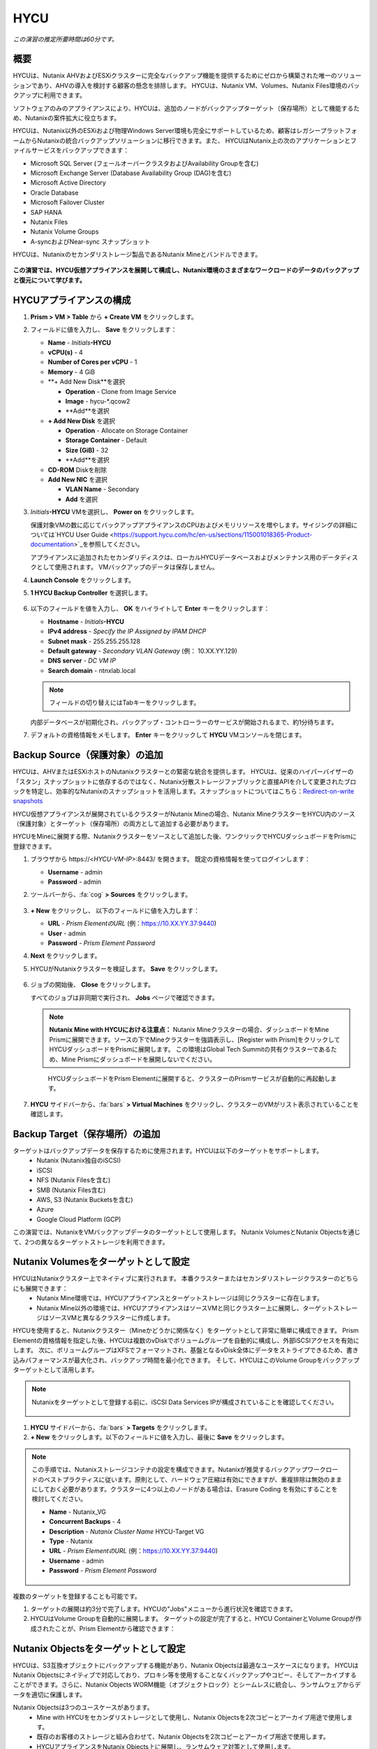 .. _hycu:

----
HYCU
----

*この演習の推定所要時間は60分です。*

概要
++++++++

HYCUは、Nutanix AHVおよびESXiクラスターに完全なバックアップ機能を提供するためにゼロから構築された唯一のソリューションであり、AHVの導入を検討する顧客の懸念を排除します。 HYCUは、Nutanix VM、Volumes、Nutanix Files環境のバックアップに利用できます。

ソフトウェアのみのアプライアンスにより、HYCUは、追加のノードがバックアップターゲット（保存場所）として機能するため、Nutanixの案件拡大に役立ちます。

HYCUは、Nutanix以外のESXiおよび物理Windows Server環境も完全にサポートしているため、顧客はレガシープラットフォームからNutanixの統合バックアップソリューションに移行できます。また、 HYCUはNutanix上の次のアプリケーションとファイルサービスをバックアップできます：

- Microsoft SQL Server (フェールオーバークラスタおよびAvailability Groupを含む)
- Microsoft Exchange Server (Database Availability Group (DAG)を含む)
- Microsoft Active Directory
- Oracle Database
- Microsoft Failover Cluster
- SAP HANA
- Nutanix Files
- Nutanix Volume Groups
- A-syncおよびNear-sync スナップショット

HYCUは、Nutanixのセカンダリストレージ製品であるNutanix Mineとバンドルできます。

.. figure:: images/mine_hycu_logo.png

**この演習では、HYCU仮想アプライアンスを展開して構成し、Nutanix環境のさまざまなワークロードのデータのバックアップと復元について学びます。**

HYCUアプライアンスの構成
++++++++++++++++++++++++++

#. **Prism > VM > Table** から **+ Create VM** をクリックします。

#. フィールドに値を入力し、 **Save** をクリックします：

   - **Name** - *Initials*\ **-HYCU**
   - **vCPU(s)** - 4
   - **Number of Cores per vCPU** - 1
   - **Memory** - 4 GiB
   - **+ Add New Disk**を選択

     - **Operation** - Clone from Image Service
     - **Image** - hycu-\*.qcow2
     - **Add**を選択
   - **+ Add New Disk** を選択

     - **Operation** - Allocate on Storage Container
     - **Storage Container** - Default
     - **Size (GiB)** - 32
     - **Add**を選択
   - **CD-ROM** Diskを削除
   - **Add New NIC** を選択

     - **VLAN Name** - Secondary
     - **Add** を選択

#. *Initials*\ **-HYCU** VMを選択し、 **Power on** をクリックします。

   保護対象VMの数に応じてバックアップアプライアンスのCPUおよびメモリリソースを増やします。サイジングの詳細については`HYCU User Guide <https://support.hycu.com/hc/en-us/sections/115001018365-Product-documentation>`_を参照してください。

   アプライアンスに追加されたセカンダリディスクは、ローカルHYCUデータベースおよびメンテナンス用のデータディスクとして使用されます。 VMバックアップのデータは保存しません。

#. **Launch Console** をクリックします。

#. **1 HYCU Backup Controller** を選択します。

   .. figure:: images/0.png

#. 以下のフィールドを値を入力し、 **OK** をハイライトして **Enter** キーをクリックします：

   - **Hostname** - *Initials*\ **-HYCU**
   - **IPv4 address** - *Specify the IP Assigned by IPAM DHCP*
   - **Subnet mask** - 255.255.255.128
   - **Default gateway** - *Secondary VLAN Gateway* (例： 10.XX.YY.129)
   - **DNS server** - *DC VM IP*
   - **Search domain** - ntnxlab.local

   .. note:: フィールドの切り替えにはTabキーをクリックします。

   .. figure:: images/1.png

   内部データベースが初期化され、バックアップ・コントローラーのサービスが開始されるまで、約1分待ちます。

#. デフォルトの資格情報をメモします。 **Enter** キーをクリックして **HYCU** VMコンソールを閉じます。

   .. figure:: images/2.png

Backup Source（保護対象）の追加
++++++++++++++++++++++

HYCUは、AHVまたはESXiホストのNutanixクラスターとの緊密な統合を提供します。 HYCUは、従来のハイパーバイザーの「スタン」スナップショットに依存するのではなく、Nutanix分散ストレージファブリックと直接APIを介して変更されたブロックを特定し、効率的なNutanixのスナップショットを活用します。スナップショットについてはこちら：`Redirect-on-write snapshots <https://nutanixbible.com/#anchor-book-of-acropolis-snapshots-and-clones>`_

HYCU仮想アプライアンスが展開されているクラスターがNutanix Mineの場合、Nutanix MineクラスターをHYCU内のソース（保護対象）とターゲット（保存場所）の両方として追加する必要があります。

HYCUをMineに展開する際、Nutanixクラスターをソースとして追加した後、ワンクリックでHYCUダッシュボードをPrismに登録できます。

#. ブラウザから \https://<*HYCU-VM-IP*>:8443/ を開きます。 既定の資格情報を使ってログインします：

   - **Username** - admin
   - **Password** - admin

#. ツールバーから、:fa:`cog` **> Sources** をクリックします。

   .. figure:: images/3.png

#. **+ New** をクリックし、 以下のフィールドに値を入力します：

   - **URL** - *Prism ElementのURL* (例：https://10.XX.YY.37:9440)
   - **User** - admin
   - **Password** - *Prism Element Password*

#. **Next** をクリックします。

#. HYCUがNutanixクラスターを検証します。 **Save** をクリックします。

   .. figure:: images/4.png

#. ジョブの開始後、 **Close** をクリックします。

   すべてのジョブは非同期で実行され、 **Jobs** ページで確認できます。

   .. figure:: images/5.png

   .. note:: **Nutanix Mine with HYCUにおける注意点：** Nutanix Mineクラスターの場合、ダッシュボードをMine Prismに展開できます。ソースの下でMineクラスターを強調表示し、[Register with Prism]をクリックしてHYCUダッシュボードをPrismに展開します。 この環境はGlobal Tech Summitの共有クラスターであるため、Mine Prismにダッシュボードを展開しないでください。

   .. figure:: images/6.png

    HYCUダッシュボードをPrism Elementに展開すると、クラスターのPrismサービスが自動的に再起動します。

    .. figure:: images/7.png

#. **HYCU** サイドバーから、:fa:`bars` **> Virtual Machines** をクリックし、クラスターのVMがリスト表示されていることを確認します。

Backup Target（保存場所）の追加
++++++++++++++++++++++

ターゲットはバックアップデータを保存するために使用されます。HYCUは以下のターゲットをサポートします。
   - Nutanix (Nutanix独自のiSCSI)
   - iSCSI
   - NFS (Nutanix Filesを含む)
   - SMB (Nutanix Files含む)
   - AWS, S3 (Nutanix Bucketsを含む)
   - Azure
   - Google Cloud Platform (GCP)

この演習では、NutanixをVMバックアップデータのターゲットとして使用します。 Nutanix VolumesとNutanix Objectsを通じて、2つの異なるターゲットストレージを利用できます。


Nutanix Volumesをターゲットとして設定
+++++++++++++++++++++++++++++++++++++++

HYCUはNutanixクラスター上でネイティブに実行されます。 本番クラスターまたはセカンダリストレージクラスターのどちらにも展開できます：
   - Nutanix Mine環境では、HYCUアプライアンスとターゲットストレージは同じクラスターに存在します。
   - Nutanix Mine以外の環境では、HYCUアプライアンスはソースVMと同じクラスター上に展開し、ターゲットストレージはソースVMと異なるクラスターに作成します。

HYCUを使用すると、Nutanixクラスター（Mineかどうかに関係なく）をターゲットとして非常に簡単に構成できます。 Prism Elementの資格情報を指定した後、HYCUは複数のvDiskでボリュームグループを自動的に構成し、外部iSCSIアクセスを有効にします。 次に、ボリュームグループはXFSでフォーマットされ、基盤となるvDisk全体にデータをストライプできるため、書き込みパフォーマンスが最大化され、バックアップ時間を最小化できます。 そして、HYCUはこのVolume Groupをバックアップターゲットとして活用します。

.. note:: Nutanixをターゲットとして登録する前に、iSCSI Data Services IPが構成されていることを確認してください。

   .. figure:: images/8.png

#. **HYCU** サイドバーから、:fa:`bars` **> Targets** をクリックします。

#. **+ New** をクリックします。以下のフィールドに値を入力し、最後に **Save** をクリックします。

.. note:: この手順では、Nutanixストレージコンテナの設定を構成できます。Nutanixが推奨するバックアップワークロードのベストプラクティスに従います。原則として、ハードウェア圧縮は有効にできますが、重複排除は無効のままにしておく必要があります。クラスターに4つ以上のノードがある場合は、Erasure Coding を有効にすることを検討してください。

   - **Name** - Nutanix_VG
   - **Concurrent Backups** - 4
   - **Description** - *Nutanix Cluster Name* HYCU-Target VG
   - **Type** - Nutanix
   - **URL** - *Prism ElementのURL* (例：https://10.XX.YY.37:9440)
   - **Username** - admin
   - **Password** - *Prism Element Password*

   .. figure:: images/9.png

複数のターゲットを登録することも可能です。

#. ターゲットの展開は約3分で完了します。HYCUの"Jobs"メニューから進行状況を確認できます。

#. HYCUはVolume Groupを自動的に展開します。 ターゲットの設定が完了すると、HYCU ContainerとVolume Groupが作成されたことが、Prism Elementから確認できます：

.. figure:: images/10.png


Nutanix Objectsをターゲットとして設定
+++++++++++++++++++++++++++++++++++++++

HYCUは、S3互換オブジェクトにバックアップする機能があり、Nutanix Objectsは最適なユースケースになります。 HYCUはNutanix Objectsにネイティブで対応しており、プロキシ等を使用することなくバックアップやコピー、そしてアーカイブすることができます。さらに、Nutanix Objects WORM機能（オブジェクトロック）とシームレスに統合し、ランサムウェアからデータを適切に保護します。

Nutanix Objectsは3つのユースケースがあります。
   - Mine with HYCUをセカンダリストレージとして使用し、Nutanix Objectsを2次コピーとアーカイブ用途で使用します。
   - 既存のお客様のストレージと組み合わせて、Nutanix Objectsを2次コピーとアーカイブ用途で使用します。
   - HYCUアプライアンスをNutanix Objects上に展開し、ランサムウェア対策として使用します。

Nutanix ObjectsとHYCUの組み合わせによるセキュリティ対応は
   - HYCUは、ロックダウンされたCentOSバージョン8ベースのアプライアンスであり、リリースごとに最新のセキュリティパッチで更新しています。
   - HYCUは、Fast Restoreオプション機能により、Nutanixスナップショットを追加の保護レイヤーとして保持できます。
   - HYCUのソフトウェアWORM機能は、バックアップデータを人的ミスもしくは悪意のある削除から保護します。
   - エンドツーエンドの暗号化をサポートします。

HYCU内でのObjectsの設定はとてもシンプルで、Objectsへの書き込みパフォーマンスは、従来のiSCSIバックアップターゲットを使用した場合と同等です。

.. note:: 時間を節約するために、Prism Central内でObjectsを有効にし、"ntnx-objects"という名前のObject storeを事前に展開しています。このObject store内にBucketを作成します。

Access Keysの作成
..................

#. Prism Central > Services > Objectsに進みます。

#. 左上のメニューから"Access Keys"をクリックします。

#. "+ Add People"をクリックし、 "Add people not in a directory service"を選択します。次に" *Initials*-hycu@ntnxlab.local." をEmail Addresses欄に入力し、Nextをクリックします。

   .. note:: ローカルユーザーではなく、ここではユーザー認証用のディレクトリサービスを設定できます。

   .. figure:: images/32.png

#. “Download Keys“をクリックし、 ユーザー認証キーをローカルマシンにダウンロードします。 次にCloseをクリックします。 後ほどHYCU内でバケットを構成するときにこのキーを使用します。

   .. figure:: images/33.png

Bucketの構成
....................

#. "ntnx-objects"をクリックし、"Create Bucket"を選択します。

#. バケットの名前を "*initials*-hycu-bucket"とし、デフォルトオプションのまま"Create"をクリックします。

   .. figure:: images/34.png

#. 作成後に "*initials*-hycu-bucket"をクリックし、"User Access"を選択します。次に"Edit User Access"をクリックします。

#. "*initials*-hycu@ntnxlab.local" と入力し、"Read"と"Write"オプションの両方を選び、Saveをクリックします。

   .. figure:: images/35.png

#. ランサムウェア対策には、"*initials*-hycu-bucket"バケットを作成し、Actions > Configure WORMに進みます。

   .. figure:: images/42.pnp

#. WORM機能を有効にするには、Retention periodを7 daysと入力し、"Enable WORM"をクリックします。

   .. figure:: images/41.png

HYCU内でNutanix Objectsを設定
.....................................

#. 新しいブラウザタブでHYCUインターフェースに戻り、ログインします（必要な場合）。 HYCU WebインターフェースがTCPポート8443を使用してHTTPSでリッスンすることを思い出してください。

#. 左側のメニューからTargetsに進みます。

   .. figure:: images/36.png

#. 右上の"+ Add"ボタンをクリックします。

#. ターゲットの名前をNTNX_Objectsにします。

#. **Use for Archiving** オプションを有効にします。

#. Typeで"AWS S3/Compatible"を選択します。

#. Service endpointとして、 `http://[objects client used IP]` を入力します。このIPは Prism  CentralでObject storeをクリックすることで確認できます。

   .. figure:: images/37.png

#. バケット名として "*initials*-hycu-bucket" を入力します。

#. 前にダウンロードしたファイルからAccess KeyとSecret Accessを取得し、Nutanix Objectsのユーザーとして使用します。"Save"をクリックします。

   .. figure:: images/38.png

既存のHYCUポリシーを変更するか、Objectsへアーカイブする新しいポリシーを作成できるようになりました。


Backupポリシーの構成
+++++++++++++++++++++++++++

HYCUポリシーは、データが失われる可能性のある最大許容期間を指定することにより、ビジネスのサービスレベル目標（SLO）要件をデータ保護要件にマップするように設計されています。- 目標復旧時間（RTO）。
ポリシーで、RPO (Backup Every)、RTO (Recover Within)、Retention、そしてBackup target(s)を定義することにより、これらのSLAをVMグループに簡単に適用できます。

#. **HYCU** サイドバーから、:fa:`bars` **> Policies** をクリックします。

   既定で4つのポリシーが構成されています:

   - **Gold** - RPO4時間、RTO4時間
   - **Silver** - RPO12時間、RTO12時間
   - **Bronze** - RPO24時間、RTO24時間
   - Exclude - バックアップから除外

#. カスタムポリシーを作成するには、 **+ New** をクリックします。

#. 以下のフィールドに値を入力し、 **Save** をクリックします:

   - **Name** - Platinum
   - **Description** - 2 Hour RPO/RTO, Fast Restore Enabled (1 Week)
   - **Enabled Options** - Backup, Fast Restore
   - **Backup Every** - 2 Hours
   - **Recover Within** - 2 Hours
   - **Retention** - 2 Weeks
   - **Targets** - Nutanix_VG
   - **Backup Threshold** - 25%
   - **Fast Restore Retention** - 1 Weeks

   .. figure:: images/11.png

   HYCUは、管理者がRTO目標を定義できる点が特徴的です。希望の **Recover Within** 期間を指定し、ターゲットで **Automatic** を選択すると、HYCUはVMを転送するのに適したターゲットを計算します。ターゲットのパフォーマンスは常に監視され、構成された時間内でデータを復元できることが保証されます。 HYCUインスタンスに複数のターゲットが設定されている場合、サブセットを選択でき、HYCUはターゲットからインテリジェントに選択します。

   バックアップポリシーには、次のような複数の詳細構成があります。

   - **Backup Windows** - 管理者は、ジョブ実行の細かい時間帯と曜日のスケジュールを定義し、バックアップポリシーに適用できます。
   - **Copy** - ピーク外の時間帯で、データをプライマリターゲットからセカンダリターゲットに非同期でコピーします。
   - **Archiving** - 管理者は、フルバックアップを長期間保存するために、コールドストレージを使用することができます。
   - **Fast Restore** - Nutanixクラスターのローカルスナップショットを保持し、復元時に利用することで、迅速な復元を実現します。
   - **Auto-assignment** - Prism CentralのVM CategoriesもしくはvCenterのカスタム属性により、HYCUは新たに見つけた仮想マシンへ自動的に適切なポリシーを割り当てます。

#. Nutanix Objectsへのアーカイブを構成するには、右上のメニューから"Archiving"をクリックして、アーカイブプロンプトを開きます。次に **+New** をクリックします。

#. アーカイブの名前を"Nutanix_Objects"にします。

#. Monthly Archiveを有効にし、先の手順で作成した"Nutanix_Objects"を選択します。

   .. figure:: images/39.png

#. Saveをクリックし、次にPlatinumポリシーを編集（Edit）します。

   .. figure:: images/43.png

#. Archivingにチェックを入れて、有効化します。

   - **Enabled Options** - Archiving
   - **Data Archive** - Nutanix_Objects

   .. figure:: images/40.png

#. Saveをクリックします。

#. **Exclude** ポリシーを選択し、  **Set Default > Yes** をクリックします。

   .. figure:: images/12.png

   このデフォルトポリシーにより、VMがHYCUによって既定でバックアップされないようにします。本番環境では、適切なポリシーを選択し、既定ですべてのVMをバックアップできます。 ソースクラスター上で作成された新しいVMには、デフォルトのポリシーが自動的に適用されます。

仮想マシンのバックアップ
+++++++++++++++

この演習では、iSCSI Volume GroupがマウントされたWindows Server VMをバックアップします。 ゲスト内のiSCSIディスクは、高可用性のために共有ストレージを必要とするSQL Serverなどのエンタープライズアプリケーションでは一般的です。

Windows VMを作成し、Nutanix Prismを介してVMにNutanix Volume Groupを追加します。これは、VM iSCSIイニシエーターを使用して行うこともできます。

#. **Prism > VM > Table** に進み、 **+ Create VM** をクリックします。

#. 以下のフィールドに値を入力し、 **Save** をクリックします:

   - **Name** - *Initials*\ -HYCUBackupTest
   - **vCPU(s)** - 2
   - **Number of Cores per vCPU** - 1
   - **Memory** - 4 GiB
   - **+ Add New Disk** を選択

     - **Operation** - Clone from Image Service
     - **Image** - Windows2012R2.qcow2
     - **Add** を選択
   - **Add New NIC** を選択

     - **VLAN Name** - Secondary
     - **Add** を選択

#. *Initials*\ **-HYCUBackupTest** を選択し、 **Power on** をクリックします。

#. VM起動後、 **Launch Console** をクリックします。

#. Sysprepプロセスを完了し、ローカル管理者アカウントのパスワードを入力します。 (例：nutanix/4u)

#. **Prism Element > Storage > Table > Volume Groups** から、 **+ Volume Group** を選択します。

#. 以下のフィールドに値を入力します:

   - **Name** - *Initials*\ -BackupTestVG
   - **iSCSI Target Name Prefix** - *Initials*\ -HYCU-Target
   - **Description** - VG attached to HYCUBackupTest VM
   - **+ Add New Disk** を選択

     - **Storage Container** - Default
     - **Size (GiB)** - 10
   - **Save** を選択
   - 新たに作成したVolume Groupをダブルクリック
   - **+ Attach to a VM** を選択

     - **Available VMs** - *Initials*\ -HYCUBackupTest の前に作成されたVMを選択
     - **Attach** を選択

#. **Save** をクリックします。

#. *Initials*\ **-HYCUBackupTest** コンソールまたはRDPセッションに戻ります。

#. PowerShellを開いて次のコマンドを実行し、ディスクを有効にしてフォーマットします：

   .. code-block:: powershell

     Get-Disk -Number 1 | Initialize-Disk -ErrorAction SilentlyContinue
     New-Partition -DiskNumber 1 -UseMaximumSize -AssignDriveLetter -ErrorAction SilentlyContinue | Format-Volume -Confirm:$false

#. 次のコマンドを実行し、WinRMを有効にします。

   .. code-block:: powershell

    Enable-PSRemoting –force
     # Set start mode to automatic
     Set-Service WinRM -StartMode Automatic
     Set-Item WSMan:localhost\client\trustedhosts -value *

#. 最後に、iSCSI（E:)ディスクだけでなく、OS（C:)ディスク（デスクトップ上のテキストファイルなど）に複数のファイルを作成します。

   .. figure:: images/13.png

#. **HYCU** サイドバーから、 :fa:`bars` **> Virtual Machines** を選択します。

   VMにポリシーを割り当てる前に、HYCUがゲストOSへの認証に使用する資格情報を作成し保存します。これは、ファイルとアプリケーションに対応したバックアップを実行し、iSCSIディスクを検出できるようにします。
   Prismを介してVMに接続されたVolume Groupは、Nutanix APIを介して自動的に検出され、認証情報を割り当てなくても保護されます。 ゲスト内のiSCSIイニシエーターを介してVMを接続する場合、検出プロセスは接続されたVolume Groupも検出します。

#. 上部ツールバーから、 **(鍵アイコン) Credentials > + New** をクリックします。

#. 以下のフィールドに値を入力します:

   - **Name** - Local Windows Admin
   - **Username** - Administrator
   - **Password** - *HYCUBackupTest VM作成時に入力したパスワード*

#. **Save** をクリックします。

#. *Initials*\ **-HYCUBackupTest** VMを選択し、 **(鍵アイコン) Credentials** をクリックします。 **Local Windows Admin** 資格情報を選択し、 **Assign** をクリックすることでVMに割り当てます。

   .. note::

     HYCUは定期的に自動同期を行います。仮想マシンのリストに *Initials*\ **-HYCUBackupTest** が表示されない場合は、 **Synchronize** をクリックして、更新されたリストをPrismから取得します。

   HYCUは、資格情報がVMへの認証に使用できることを検証します。しばらくすると、 **Discovery** 列に、検出が成功したことを示す緑色のチェックが表示されます。

   .. figure:: images/16.png

   .. note::

     HYCUは、VMまたは共有フォルダにOwner（所有者）を割り当てることもできます。 この割り当てにより、セルフサービスポリシーの適用が可能になり、Active Directoryユーザーまたはグループが任意のリソースにアクセスできるようになります。 セルフサービスで使用可能な役割には、Viewer（読み取り専用）、Administrator、Backup Operator、およびRestore Operatorが含まれます。

     .. figure:: images/19.png

#. *Initials*\ **-HYCUBackupTest** VMを選択し、 **(盾アイコン) Policies** をクリックします。

#. カスタムの **Platinum** ポリシーを選択し、 **Assign** をクリックします。

#. **HYCU** サイドバーから、:fa:`bars` **> Jobs** をクリックし、バックアップの進捗を確認します。

   HYCUがNutanix Change Block Tracking APIを利用してOSディスクだけでなく、iSCSIを介してマウントされたVolume Groupもバックアップされていることを、バックアップジョブの詳細から確認できます。さらに、Volume GroupをAHVのVMに（ゲスト内のiSCSIイニシエーターを使用せずに）直接接続する場合、HYCUはゲスト内の検出資格情報を必要とせずにVolume Groupをバックアップおよび復元できます。

   .. figure:: images/17.png

#. 最初のフルバックアップが完了したら、サイドバーから **Dashboard** を選択し、すべてのポリシーが準拠していること、VMが100%保護されていることを確認します。

#. **Virtual Machines** に戻り、 *Initials*\ **-HYCUBackupTest** VMを選択します。 **Backup** をクリックし、手動で増分バックアップを実行します。

   .. figure:: images/18.png

レプリカからのバックアップ
..................

マルチクラスターNutanix環境では、ディザスタリカバリの目的で、Nutanix保護ドメイン（PD）のレプリケーションを構成することがよくあります。 HYCUは、VMが実行されているクラスターから直接バックアップを実行する代わりに、レプリカから本番VMをバックアップできるように、Nutanix保護ドメインを認識できます。 この結果、次の価値が得られます：
 - データを2回コピーしない為、帯域幅要件を半分に削減
 - リモートのクラスターにエージェントを配置して維持する必要がない
 - 元のクラスターまたは指定した他のクラスターへの復元が可能

これは、いくつかのシナリオでとても有益です:
 -  ROBO (リモートオフィス/ブランチオフィス)の保護
 -  複数の本番サイトから中央のデータセンターにレプリケートする環境
 -  セカンダリコピーの取得を回避するため、レプリカからバックアップするアクティブ/アクティブの2拠点環境
 -  HYCUがDRサイトで実行され、本番サイトに触れることなく本番VMを保護できる本番サイトとDRサイトの環境

 .. figure:: images/13b.png

バックアップからの復元
+++++++++++++++++

#. **HYCU** サイドバーから、:fa:`bars` **> Virtual Machines >** に進み、 *Initials*\ **-HYCUBackupTest** をクリックします。

#. 下の **Details** テーブルから、 **Compliancy** 列と **Backup Status** 列のアイコンにカーソルを合わせると、サイズ、バックアップを実行する時間、バックアップのタイプなど、各リストアポイントに関する追加情報が表示されます。

   .. figure:: images/21.png

#. 最新の増分リストアポイントを選択し、 **Restore VM** をクリックします。

   HYCUは、VM全体を上書きまたはクローンする機能と、個々のVMディスクまたはVolume Groupを個別に復元またはクローンする機能を提供します。Volume Groupの復元は、ディスクを既存のVMにマウントしたい場合に役立ちます。

   さらに、任意のリストアポイントのローカルディスクとVolume Groupの両方をNFSまたはSMB共有にエクスポートできます。

#. **Clone VM** を選択し、 **Next** をクリックします。

   .. figure:: images/20.png

   .. note:: HYCUはVMのクローンを作成しますが、VMにはVolume Groupが接続されているため、警告が表示されます。 この警告は安全に無視できます。

#. 以下のフィールドに値を入力し、 **Restore** をクリックします:

   - **Select a Storage Container** - Original location
   - **New VM Name** - *Initials*\ -HYCUBackupTest-Clone
   - **Power Virtual Machine On** - Disabled
   - **Restore Instance** - Automatic

   .. note::

     複数のNutanixクラスターで構成されている場合、VMの復元先として別クラスターを指定できます。

     インスタンスの復元でAutomaticを選択すると、デフォルトで最速のオプションが選択されます。 このポリシーでは、 **NutanixVG** Volume Groupに保存されたバックアップとは対照的に、ローカルのNutanixスナップショットになります。 手動でインスタンスを選択すると、バックアップまたはアーカイブターゲットからRTOをテストするのに役立ちます。

#. **Prism > VM > Table** から、元の *Initials*\ **-HYCUBackupTest** VMをPower offし、 **その後** *Initials*\ **-HYCUBackupTest-Clone** をPower onします。

   .. note::

     元の仮想マシンと復元された仮想マシンは、同じネットワークおよびiSCSI設定を持つため、潜在的な問題を回避するために、両方の仮想マシンが同時に起動しないことを確認してください。

#. VMコンソールを起動し、すべてのファイルとディスクがVM内で期待どおりに表示されることを確認します。 Nutanix Volumeのクローンが作成されたことも確認できます。

   *おめでとうございます！ HYCUを使用して、最初のVMとVolume Groupを復元しました。*

#. **Prism > VM > Table** から、 *Initials*\ **-HYCUBackupTest-Clone** VMとクローンの *Initials*\ **-BackupTestVG-**\ *Timestamp* Volume Groupを削除します。

   .. note::

      アタッチされていることでVolume Groupの削除が失敗する場合、Volume Groupを **Update** し、Client下の *Initials*\ **-HYCUBackupTest-Clone** VM IQNの選択を解除します。 **Save** クリックして、再度Volume Groupを削除します。

#. 元の *Initials*\ **-HYCUBackupTest** VMをPower onします。

#. **HYCU** サイドバーから、:fa:`bars` **> Jobs** をクリックします。VMの復元には時間が掛かることがあります。

   バックアップポリシーは、Nutanixクラスターのローカルスナップショットを保持するように設定されているため、復元作業ははほぼ瞬時に行われます。

VMファイルの復元
..................

VMまたはディスク全体を復元するだけでなく、HYCUを使用して、バックアップされたVMまたはVolume Groupからファイルを直接復元することもできます。 多くの場合、VMを復元する必要性は、不注意で削除または破損したファイルを取得することのみを目的としています。ファイルを直接復元する機能は、同じ最終結果を達成するために必要な時間とリソースを削減します。

#. **HYCU** サイドバーから、:fa:`bars` **> Virtual Machines >** を選択し、 *Initials*\ **-HYCUBackupTest** をクリックします。

#. 最新の増分スナップショットを選択し、 **Restore Files** をクリックします。

   これにより、バックアップがマウントされ、ユーザーがローカルファイルシステムを参照できるようになります。

#. 以前にボリュームグループ（E :)に作成した1つ以上のファイルを選択し、 **Next** をクリックします。

   .. figure:: images/22.png

#. **Restore to Virtual Machine** を選択し、 **Next** をクリックします。

#. 以下のフィールドに値を入力し、 **Restore** をクリックします:

   - **Path** - Original location
   - **Mode** - Rename restored
   - **Restore ACL** (デフォルトのまま)

#. *Initials*\ **-HYCUBackupTest** コンソールを開き、ファイルが復元されていることを確認します。

   .. figure:: images/23.png

   HYCUは、非常にシンプルでPrismのようなワークフローを維持しながら、Nutanix VM、VG、およびファイルデータを復元する柔軟性を提供します。 HYCUはネイティブNutanixストレージAPIを利用して、高速で効率的なバックアップおよび復元を可能にします。


.. _hycu-files:

(オプション) Nutanix Files 統合
++++++++++++++++++++++++++++++++++++

HYCUは、ネイティブのNutanix Change File Tracking（CFT）APIを使用してNutanix Filesに完全に統合されたバックアップおよび復元機能を提供する最初のソリューションです。 さらに、HYCUはNutanix FilesのSMB共有とNFS共有の両方をバックアップできます。

従来のバックアップソリューションは、ネットワークデータ・マネジメント・プロトコル（NDMP）を使用してファイルサーバーに大きな負荷をかけており、変更されたファイルを識別するためにファイルツリー全体を読み取る必要がありますが、HYCUはNutanixストレージレイヤースナップショットとCFTを使用して、変更されたファイル情報を即座に取得します。 つまり、HYCUバックアップは、ファイルサーバーへの影響を排除し、従来の夜間バックアップと比較して、変更ファイルを1時間ごとにバックアップすることにより、データ損失リスクを大幅に軽減します。

この演習では、Nutanix Filesをバックアップソースとして構成し、Nutanix Files SMB共有をターゲットにします。

SMB共有をターゲットとして追加
.......................

.. note:: この演習では、Nutanix Files SMB共有を使用しますが、HYCUはNFS共有もサポートしています。

この演習では、1つのファイル共有ソースをファイル共有ターゲットにバックアップします。 最初に、バックアップデータのターゲットとして使用するファイルクラスター上の共有を定義します。

Filesのバックアップターゲットには、NFSエクスポート、SMB共有、またはS3（クラウド）ターゲットが必要です。つまり、Nutanix Bucketsも使用できます。 バックアップ対象のファイルをブロックストレージに直接書き込むことができないため、iSCSIターゲットは現在サポートされていません。

#. **Prism > File Server** から、 **+ Share/Export** をクリックします。

#. 以下のフィールドに値を入力し、 **Next > Next > Create** をクリックします:

   - **Name** - *Initials*\ -HYCUTarget
   - **File Server** - *Initials*\ -Files
   - **Select Protocol** - SMB

#. **HYCU** サイドバーから、 :fa:`bars` **> Targets** をクリックします。

#. **+ New** をクリックし、以下のフィールドに値を入力し、 **Save** をクリックします:

   - **Name** - Files-HYCUTarget
   - **Concurrent Backups** - 1
   - **Description** - *Nutanix Files Cluster Name* HYCUTarget Share
   - **Type** - SMB
   - **Domain** - NTNXLAB
   - **Username** - Administrator
   - **Password** - nutanix/4u
   - **SMB Server Name** - BootcampFS.ntnxlab.local
   - **Shared Folder** - /\ *Initials*\ -HYCUTarget

   .. figure:: images/24.png

APIアクセスの設定
......................

HYCUがNutanix Files REST APIsおよびCFTにアクセスするためには資格情報が必要です。

#. **Prism > File Server** から、 *Initials*\ **-Files** サーバーを選択し、 **Manage roles** をクリックします。

   .. figure:: images/25.png

#. **REST API Access Users** の下で、 **+ New user** をクリックします。

#. 以下のフィールドに値を入力し、 **Save > Close** をクリックします:

   - **Username** - *Initials*\ -hycu
   - **Password** - nutanix/4u

   .. figure:: images/26.png

Nutanix Filesをソースとして追加
...........................

Filesの保護は、ハイパーバイザーをHYCUに追加することと似ていますが、Filesをソースとして追加すると、Filesを実行しているNutanixクラスター上にHYCU Instanceが展開される点が異なります。 この追加インスタンスの目的は、HYCU Backup Controllerからファイルコピー操作をオフロードすることです。

DHCPが有効になっているAHVクラスターの場合、Filesソースを追加すると、追加のHYCU Instanceを自動的に展開できます。 ESXiまたはDHCPが無効の環境では、HYCU Instanceを手動で展開する必要があります。（HYCU Backup Controllerの展開と同様）。手動による展開の詳細については`HYCU User Guide <https://support.hycu.com/hc/en-us/sections/115001018365-Product-documentation>`_を参照してください。

#. **HYCU** ツールバーから、:fa:`cog` **> Sources** をクリックします。

#. 上部メニューから **Nutanix Files** をクリックします。

   .. figure:: images/26a.png

#. **+ New** をクリックし、以下のフィールドに値を入力します:

   - **URL** - https://bootcampfs.ntnxlab.local:9440
   - **Nutanix Files Server Credentials > Username** - *Initials*\ -hycu
   - **Nutanix Files Server Credentials > Password** - nutanix/4u
   - **Backup Credentials > Username** - NTNXLAB\\Administrator
   - **Backup Credentials > Password** - nutanix/4u

   **Nutanix Files Server Credentials** は先の演習で構成したREST API資格情報になります。HYCUはAPIを使用して、前回のバックアップ以降に更新されたファイルを把握します。 **Backup Credentials** は、HYCUが共有フォルダにアクセスしてファイルコピーをするためのものです。このユーザーには、HYCUによってバックアップされるすべての共有フォルダへの読み取りアクセス権が必要です。

   .. figure:: images/27.png

   .. note::

     ファイルのコピーのために共有フォルダにアクセスする必要があるため、HYCUが **Secondary** ネットワークに展開されています。:ref:`files` の演習では、 **Primary** ネットワークがストレージネットワークとして選択されました。つまり、 **Primary** ネットワーク上の他のVMは共有にアクセスできません。

#. **Save** をクリックしてFilesソースを追加し、HYCU instanceの展開を開始します。

   Prismから *Initials*\ **-HYCU-1** VMの作成を確認し、HYCU **Jobs** ページで全体的なステータスを監視できます。 このプロセスは完了するまでに約3分かかります。

   .. figure:: images/28.png

Filesのバックアップと復元
............................

Filesのバックアップと復元は、VM / VGワークフローと非常に似た動作をします。同じカスタマイズ可能なポリシーやOwner（所有者）/セルフサービス構造を使用します。

#. 作成したSMBターゲット *Initials*\-HYCUTargetをカスタム **Platinum** ポリシーに追加します。

#. **HYCU** サイドバーから、:fa:`bars` **> Shares** をクリックします。

#. **Marketing** 共有を選択し、 **(盾アイコン) Policies** をクリックします。

   .. note::

     Prismに戻り、"Marketing"という名前のSMB共有を作成する必要がある場合があります。Filesで他の共有フォルダを作成した場合は、それらのいずれかを選択することもできます。

#. カスタム **Platinum** ポリシーを選択し、 **Assign** をクリックします。

#. **Jobs** に戻り、初期バックアップが正常に完了したことを確認します。

#. Windows Tools VMまたは *Initials*\ **-HYCUBackupTest** VMを使用し、Marketing共有フォルダ（例：``\\<Initials>-Files\Marketing``）にアクセスし、以下を実行します:

   - ファイルの更新
   - 新しいファイルの追加
   - 既存ファイルの削除

#. **HYCU** サイドバーから、:fa:`bars` **> Shares** をクリックします。

#. **Marketing** フォルダを選択し、 **Backup** から増分バックアップを実行します。

   追加ファイルのサイズ次第ですが、増分バックアップは1分以内に完了するはずです。

#. **Restore Points** 下で最新のリストアポイントを選択し、 **Backup Status** にカーソルを合わせると、前回のバックアップ以降に変更されたファイルの数と、バックアップの増分サイズの両方を確認できます。

   .. figure:: images/29.png

   これらの値は、Marketing共有フォルダに追加/変更されたファイルを正確に反映していますか？

   上の画面のターゲットは **Files-HYCUTarget** であることに注意してください。これは、バックアップポリシーを編集せずにどのように決定されましたか？

#. 元のフルバックアップのリストアポイントを選択し、 **Browse & Restore Files** をクリックします。

   .. figure:: images/30.png

#. 以前にMarketing共有フォルダから削除したファイルを選択し、 **Next** をクリックします。

#. 元の場所をターゲットにして、 **Restore** をクリックします。

#. クライアントVMのコンソールに戻り、Marketing共有フォルダを更新して、以前に削除したファイルを表示します。

   .. figure:: images/31.png

   数回のクリックで、管理者またはエンドユーザーは、HYCUおよびCFT APIを使用して、個々のファイル、フォルダ、またはNutanix Files共有全体を簡単に復元できます。

重要なポイント
+++++++++

**HYCU** について知っておくべき重要なことは何ですか？

- HYCUは、AHVおよびESXiのVM、VG、およびアプリケーションに対する完全なバックアップ機能を提供します。

- HYCUは、バックアップと復元の両方にNutanixスナップショットを活用する最初の製品であり、VMスタンをなくし、ローカルのNutanixスナップショットから迅速に復元できるようにします。

- HYCUは、Nutanixノードをバックアップストレージターゲットとして使用することもでき、Nutanixビジネスの規模拡大に貢献します。

- Prismと同様に、HYCUは使いやすいHTML5管理コンソールを提供します。

- HYCUは、VMレプリカからバックアップすることによりネットワーク帯域幅を最大50％削減する、ROBO環境向けの唯一のソリューションです。

- HYCUはNutanix Filesに初めてスケールアウトのバックアップと復元を提供した製品で、リソース要件とバックアップ時間を最大90％削減します。
